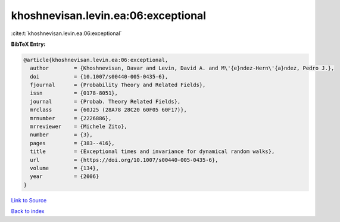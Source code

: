 khoshnevisan.levin.ea:06:exceptional
====================================

:cite:t:`khoshnevisan.levin.ea:06:exceptional`

**BibTeX Entry:**

.. code-block:: bibtex

   @article{khoshnevisan.levin.ea:06:exceptional,
     author        = {Khoshnevisan, Davar and Levin, David A. and M\'{e}ndez-Hern\'{a}ndez, Pedro J.},
     doi           = {10.1007/s00440-005-0435-6},
     fjournal      = {Probability Theory and Related Fields},
     issn          = {0178-8051},
     journal       = {Probab. Theory Related Fields},
     mrclass       = {60J25 (28A78 28C20 60F05 60F17)},
     mrnumber      = {2226886},
     mrreviewer    = {Michele Zito},
     number        = {3},
     pages         = {383--416},
     title         = {Exceptional times and invariance for dynamical random walks},
     url           = {https://doi.org/10.1007/s00440-005-0435-6},
     volume        = {134},
     year          = {2006}
   }

`Link to Source <https://doi.org/10.1007/s00440-005-0435-6},>`_


`Back to index <../By-Cite-Keys.html>`_
